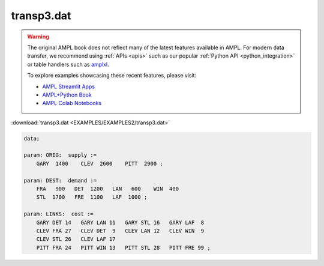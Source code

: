 transp3.dat
===========


.. warning::
    The original AMPL book does not reflect many of the latest features available in AMPL.
    For modern data transfer, we recommend using :ref:`APIs <apis>` such as our popular :ref:`Python API <python_integration>` or table handlers such as `amplxl <https://plugins.ampl.com/amplxl.html>`_.

    
    To explore examples showcasing these recent features, please visit:

    - `AMPL Streamlit Apps <https://ampl.com/streamlit/>`__
    - `AMPL+Python Book <https://ampl.com/mo-book/>`__
    - `AMPL Colab Notebooks <https://ampl.com/colab/>`__

:download:`transp3.dat <EXAMPLES/EXAMPLES2/transp3.dat>`

.. code-block:: ampl

    data;
    
    param: ORIG:  supply :=
        GARY  1400    CLEV  2600    PITT  2900 ;
    
    param: DEST:  demand :=
        FRA   900   DET  1200   LAN   600    WIN  400 
        STL  1700   FRE  1100   LAF  1000 ;
    
    param: LINKS:  cost :=
        GARY DET 14   GARY LAN 11   GARY STL 16   GARY LAF  8
        CLEV FRA 27   CLEV DET  9   CLEV LAN 12   CLEV WIN  9
        CLEV STL 26   CLEV LAF 17
        PITT FRA 24   PITT WIN 13   PITT STL 28   PITT FRE 99 ;
